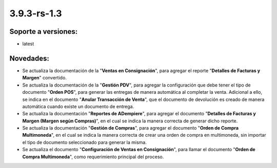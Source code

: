 .. _documento/versión-3-9-3-rs-1-3:

**3.9.3-rs-1.3**
================

**Soporte a versiones:**
------------------------

- latest

**Novedades:**
--------------

- Se actualiza la documentación de la "**Ventas en Consignación**", para agregar el reporte "**Detalles de Facturas y Margen**" convertido.

- Se actualiza la documentación de la "**Gestión PDV**", para agregar la configuración que debe tener el tipo de documento "**Orden POS**", para generar las entregas de manera automática al completar la venta. Adicional a ello, se indica en el documento "**Anular Transacción de Venta**", que el documento de devolución es creado de manera automática cuando existe un documento de entrega.

- Se actualiza la documentación "**Reportes de ADempiere**", para agregar el documento "**Detalles de Facturas y Margen (Margen según Compras)**", en el cual se indica la manera correcta de generar dicho reporte.

- Se actualiza la documentación "**Gestión de Compras**", para agregar el documento "**Orden de Compra Multimoneda**", en el cual se indica la manera correcta de crear una orden de compra en multimoneda, sin importar el tipo de documento seleccionado para generar la misma.

- Se actualiza el documento "**Configuración de Ventas en Consignación**", para llamar el documento "**Orden de Compra Multimoneda**", como requerimiento principal del proceso.
